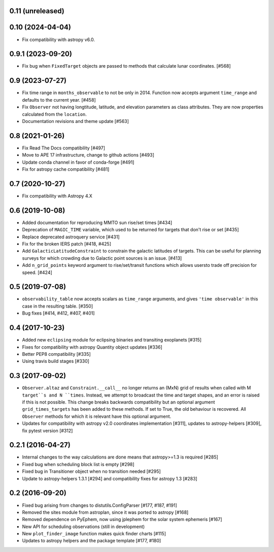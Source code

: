0.11 (unreleased)
-----------------


0.10 (2024-04-04)
-----------------

- Fix compatibility with astropy v6.0.

0.9.1 (2023-09-20)
------------------

- Fix bug when ``FixedTarget`` objects are passed to methods that calculate
  lunar coordinates. [#568]

0.9 (2023-07-27)
----------------

- Fix time range in ``months_observable`` to not be only in 2014. Function now
  accepts argument ``time_range`` and defaults to the current year. [#458]

- Fix ``Observer`` not having longtitude, latitude, and elevation parameters
  as class attributes. They are now properties calculated from the ``location``.

- Documentation revisions and theme update [#563]

0.8 (2021-01-26)
----------------

- Fix Read The Docs compatibility [#497]

- Move to APE 17 infrastructure, change to github actions [#493]

- Update conda channel in favor of conda-forge [#491]

- Fix for astropy cache compatibility [#481]

0.7 (2020-10-27)
----------------

- Fix compatibility with Astropy 4.X


0.6 (2019-10-08)
----------------

- Added documentation for reproducing MMTO sun rise/set times [#434]

- Deprecation of ``MAGIC_TIME`` variable, which used to be returned for targets
  that don't rise or set [#435]

- Replace deprecated astroquery service [#431]

- Fix for the broken IERS patch [#418, #425]

- Add ``GalacticLatitudeConstraint`` to constrain the galactic latitudes of
  targets. This can be useful for planning surveys for which crowding due to
  Galactic point sources is an issue. [#413]


- Add ``n_grid_points`` keyword argument to rise/set/transit functions which
  allows usersto trade off precision for speed. [#424]

0.5 (2019-07-08)
----------------

- ``observability_table`` now accepts scalars as ``time_range`` arguments, and
  gives ``'time observable'`` in this case in the resulting table. [#350]

- Bug fixes [#414, #412, #407, #401]

0.4 (2017-10-23)
----------------

- Added new ``eclipsing`` module for eclipsing binaries and transiting
  exoplanets [#315]

- Fixes for compatibility with astropy Quantity object updates [#336]

- Better PEP8 compatibility [#335]

- Using travis build stages [#330]

0.3 (2017-09-02)
----------------

- ``Observer.altaz`` and ``Constraint.__call__`` no longer returns an (MxN) grid
  of results when called with M ``target``s and N ``times``. Instead, we attempt
  to broadcast the time and target shapes, and an error is raised if this is not
  possible. This change breaks backwards compatibility but an optional argument
  ``grid_times_targets`` has been added to these methods. If set to True,
  the old behaviour is recovered. All ``Observer`` methods for which it is
  relevant have this optional argument.

- Updates for compatibility with astropy v2.0 coordinates implementation
  [#311], updates to astropy-helpers [#309], fix pytest version [#312]

0.2.1 (2016-04-27)
------------------

- Internal changes to the way calculations are done means that astropy>=1.3 is required [#285]

- Fixed bug when scheduling block list is empty [#298]

- Fixed bug in Transitioner object when no transition needed [#295]

- Update to astropy-helpers 1.3.1 [#294] and compatibility fixes for astropy 1.3 [#283]


0.2 (2016-09-20)
----------------

- Fixed bug arising from changes to distutils.ConfigParser [#177, #187, #191]

- Removed the sites module from astroplan, since it was ported to astropy [#168]

- Removed dependence on PyEphem, now using jplephem for the solar system
  ephemeris [#167]

- New API for scheduling observations (still in development)

- New ``plot_finder_image`` function makes quick finder charts [#115]

- Updates to astropy helpers and the package template [#177, #180]
